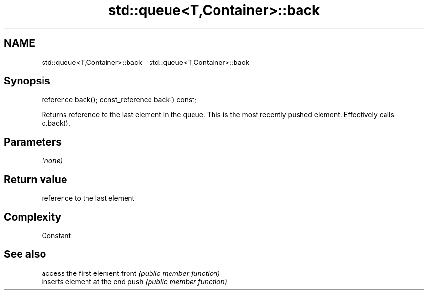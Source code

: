 .TH std::queue<T,Container>::back 3 "2020.03.24" "http://cppreference.com" "C++ Standard Libary"
.SH NAME
std::queue<T,Container>::back \- std::queue<T,Container>::back

.SH Synopsis

reference back();
const_reference back() const;

Returns reference to the last element in the queue. This is the most recently pushed element. Effectively calls c.back().

.SH Parameters

\fI(none)\fP

.SH Return value

reference to the last element

.SH Complexity

Constant

.SH See also


      access the first element
front \fI(public member function)\fP
      inserts element at the end
push  \fI(public member function)\fP




